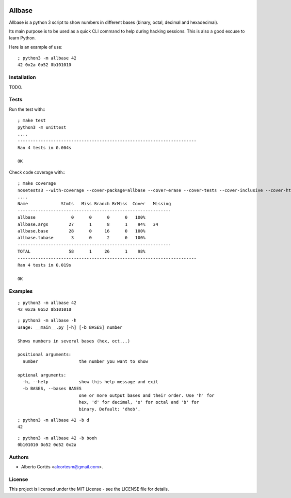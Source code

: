.. image:: https://codecov.io/gh/alcortesm/AllBase/branch/master/graph/badge.svg
  :target: https://codecov.io/gh/alcortesm/AllBase

Allbase
=======

Allbase is a python 3 script to show numbers in different bases (binary, octal,
decimal and hexadecimal).

Its main purpose is to be used as a quick CLI command to help during hacking
sessions.  This is also a good excuse to learn Python.

Here is an example of use:

::

    ; python3 -m allbase 42
    42 0x2a 0o52 0b101010

Installation
------------

TODO.

Tests
-----

Run the test with:::

    ; make test
    python3 -m unittest
    ....
    ----------------------------------------------------------------------
    Ran 4 tests in 0.004s
    
    OK


Check code coverage with:::

    ; make coverage
    nosetests3 --with-coverage --cover-package=allbase --cover-erase --cover-tests --cover-inclusive --cover-html --cover-branches
    ....
    Name             Stmts   Miss Branch BrMiss  Cover   Missing
    ------------------------------------------------------------
    allbase              0      0      0      0   100%   
    allbase.args        27      1      8      1    94%   34
    allbase.base        28      0     16      0   100%   
    allbase.tobase       3      0      2      0   100%   
    ------------------------------------------------------------
    TOTAL               58      1     26      1    98%   
    ----------------------------------------------------------------------
    Ran 4 tests in 0.019s
    
    OK

Examples
--------

::

    ; python3 -m allbase 42
    42 0x2a 0o52 0b101010

::

    ; python3 -m allbase -h
    usage: __main__.py [-h] [-b BASES] number
    
    Shows numbers in several bases (hex, oct...)
    
    positional arguments:
      number                the number you want to show
    
    optional arguments:
      -h, --help            show this help message and exit
      -b BASES, --bases BASES
                            one or more output bases and their order. Use 'h' for
                            hex, 'd' for decimal, 'o' for octal and 'b' for
                            binary. Default: 'dhob'.

::

    ; python3 -m allbase 42 -b d
    42

::

    ; python3 -m allbase 42 -b booh
    0b101010 0o52 0o52 0x2a


Authors
-------

- Alberto Cortés <alcortesm@gmail.com>.

License
-------

This project is licensed under the MIT License - see the LICENSE
file for details.


